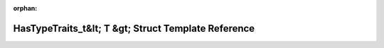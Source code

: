 .. meta::1005d1caaeaad3d3ae002d4ae0a725d3135ca6b83a169f75d0caf2f461129a6a471ebf9bfefe4e2a40a9b946234db9236b899dddfec4fddf61670d4267462df2

:orphan:

.. title:: rocCV: roccv::detail::HasTypeTraits_t&lt; T &gt; Struct Template Reference

HasTypeTraits\_t&lt; T &gt; Struct Template Reference
=====================================================

.. container:: doxygen-content

   
   .. raw:: html
     :file: structroccv_1_1detail_1_1_has_type_traits__t.html
